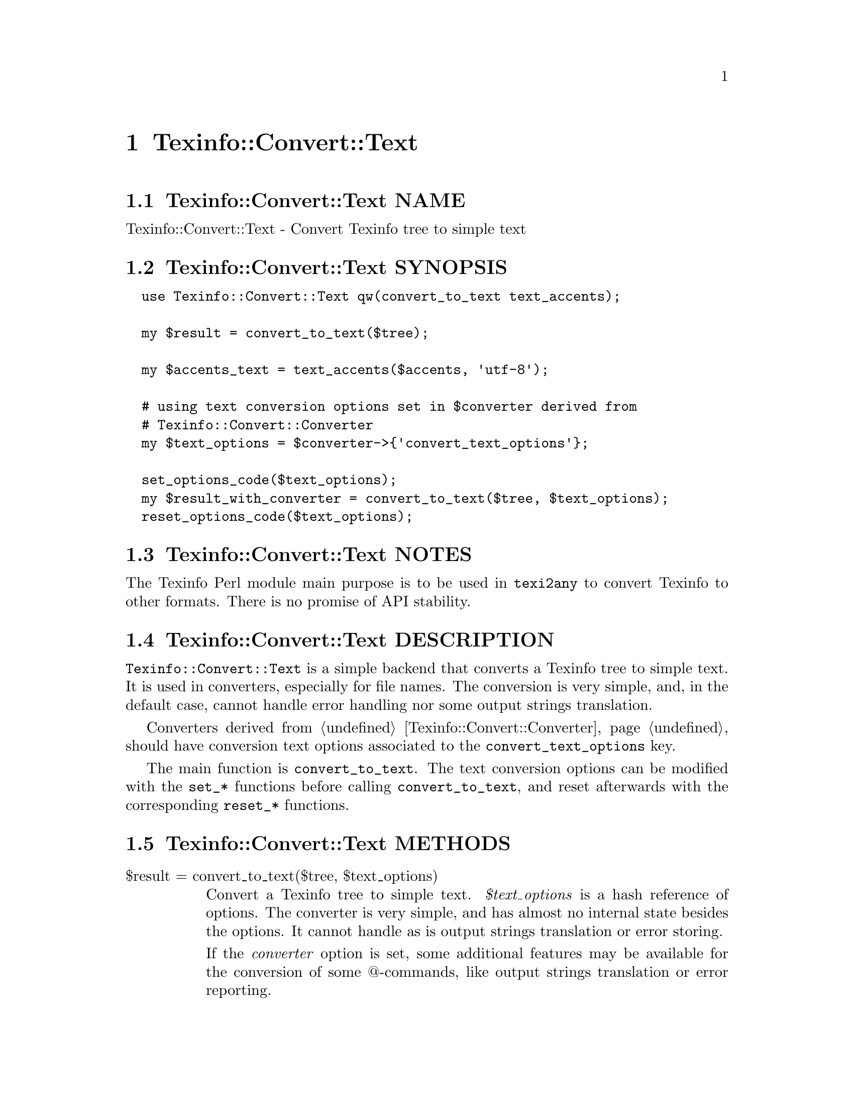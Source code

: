 @node Texinfo@asis{::}Convert@asis{::}Text
@chapter Texinfo::Convert::Text

@node Texinfo@asis{::}Convert@asis{::}Text NAME
@section Texinfo::Convert::Text NAME

Texinfo::Convert::Text - Convert Texinfo tree to simple text

@node Texinfo@asis{::}Convert@asis{::}Text SYNOPSIS
@section Texinfo::Convert::Text SYNOPSIS

@verbatim
  use Texinfo::Convert::Text qw(convert_to_text text_accents);

  my $result = convert_to_text($tree);

  my $accents_text = text_accents($accents, 'utf-8');

  # using text conversion options set in $converter derived from
  # Texinfo::Convert::Converter
  my $text_options = $converter->{'convert_text_options'};

  set_options_code($text_options);
  my $result_with_converter = convert_to_text($tree, $text_options);
  reset_options_code($text_options);
@end verbatim

@node Texinfo@asis{::}Convert@asis{::}Text NOTES
@section Texinfo::Convert::Text NOTES

The Texinfo Perl module main purpose is to be used in @code{texi2any} to convert
Texinfo to other formats.  There is no promise of API stability.

@node Texinfo@asis{::}Convert@asis{::}Text DESCRIPTION
@section Texinfo::Convert::Text DESCRIPTION

@code{Texinfo::Convert::Text} is a simple backend that converts a Texinfo tree
to simple text.  It is used in converters, especially for file names.
The conversion is very simple, and, in the default case, cannot handle
error handling nor some output strings translation.

Converters derived from @ref{Texinfo@asis{::}Convert@asis{::}Converter NAME,, Texinfo::Convert::Converter} should have conversion
text options associated to the @code{convert_text_options} key.

The main function is @code{convert_to_text}.  The text conversion options
can be modified with the @code{set_*} functions before calling @code{convert_to_text},
and reset afterwards with the corresponding @code{reset_*} functions.

@node Texinfo@asis{::}Convert@asis{::}Text METHODS
@section Texinfo::Convert::Text METHODS

@table @asis
@item $result = convert_to_text($tree, $text_options)
@anchor{Texinfo@asis{::}Convert@asis{::}Text $result = convert_to_text($tree@comma{} $text_options)}
@cindex @code{convert_to_text}

Convert a Texinfo tree to simple text.  @emph{$text_options} is a hash reference of
options.  The converter is very simple, and has almost no internal state
besides the options.  It cannot handle as is output strings translation or
error storing.

If the @emph{converter} option is set, some additional features may be available
for the conversion of some @@-commands, like output strings translation or
error reporting.

The @code{NUMBER_SECTIONS}, @code{ASCII_GLYPH} and @code{TEST} options corresponding to
customization variables may be set in @emph{$text_options}.  The following options
may also be set:

@table @asis
@item enabled_encoding
@anchor{Texinfo@asis{::}Convert@asis{::}Text enabled_encoding}

If set, the value is considered to be the encoding name texinfo accented
letters should be converted to.  This option being set corresponds to the
@code{--enable-encoding} option, or the @code{ENABLE_ENCODING} customization
variable for Info and Plaintext and for some conversion to text in other
formats.  For file names in HTML and LaTeX, and for DocBook or Texinfo XML,
this variable should in general be set unless the output encoding is US-ASCII.

@item set_case
@anchor{Texinfo@asis{::}Convert@asis{::}Text set_case}

If positive, the text is upper-cased, if negative, the text is lower-cased.

@item sort_string
@anchor{Texinfo@asis{::}Convert@asis{::}Text sort_string}

A somehow internal option to convert to text more suitable for alphabetical
sorting rather than presentation.

@item converter
@anchor{Texinfo@asis{::}Convert@asis{::}Text converter}

If this converter object is passed to the function, some features of this
object may be used during conversion.  Mostly error reporting and strings
translation.  See also @ref{Texinfo@asis{::}Convert@asis{::}Converter NAME,, Texinfo::Convert::Converter}.

@item expanded_formats
@anchor{Texinfo@asis{::}Convert@asis{::}Text expanded_formats}

A reference on a hash.  The keys should be format names (like @code{html},
@code{tex}), and if the corresponding value is set, the format is expanded.

@end table

@item $result_accent_text = ascii_accent_fallback($converter, $text, $accent_command)
@anchor{Texinfo@asis{::}Convert@asis{::}Text $result_accent_text = ascii_accent_fallback($converter@comma{} $text@comma{} $accent_command)}
@cindex @code{ascii_accent_fallback}

@emph{$text} is the text appearing within an accent command.  @emph{$accent_command}
should be a Texinfo tree element corresponding to an accent command taking
an argument.  The function returns a transliteration of the accented
character.  The @emph{$converter} argument is ignored, but needed for this
function to be in argument of functions that need a fallback for accents
conversion.

@item set_options_code($text_options)
@anchor{Texinfo@asis{::}Convert@asis{::}Text set_options_code($text_options)}

@item reset_options_code($text_options)
@anchor{Texinfo@asis{::}Convert@asis{::}Text reset_options_code($text_options)}
@cindex @code{set_options_code}
@cindex @code{reset_options_code}

@code{set_options_code} sets @emph{$text_options} to be in code style.
(mostly @code{--}, @code{---}, @code{''} and @code{``} are kept as is).  @code{reset_options_code}
undo the effect of @code{set_options_code}.

@code{reset_options_code} should always be called after @code{set_options_code}.

@item set_options_encoding($text_options, $encoding)
@anchor{Texinfo@asis{::}Convert@asis{::}Text set_options_encoding($text_options@comma{} $encoding)}

@item set_options_encoding_if_not_ascii($customization_information, $text_options)
@anchor{Texinfo@asis{::}Convert@asis{::}Text set_options_encoding_if_not_ascii($customization_information@comma{} $text_options)}

@item reset_options_encoding($text_options)
@anchor{Texinfo@asis{::}Convert@asis{::}Text reset_options_encoding($text_options)}
@cindex @code{set_options_encoding}
@cindex @code{set_options_encoding_if_not_ascii}
@cindex @code{reset_options_encoding}

@code{set_options_encoding} sets @code{enabled_encoding} in @emph{$text_options}
to @emph{$encoding}.  @code{set_options_encoding_if_not_ascii} sets @code{enabled_encoding}
in @emph{$text_options} based on customization options associated to
@emph{$customization_information}.  In that case, @code{enabled_encoding} is set unless
the output encoding is US-ASCII even if @code{ENABLE_ENCODING} is not set.

@code{reset_options_encoding} undo the effect of @code{set_options_encoding} and
@code{set_options_encoding_if_not_ascii} and should always be called after these
functions.

@item $accents_text = text_accents($accents, $encoding, $set_case)
@anchor{Texinfo@asis{::}Convert@asis{::}Text $accents_text = text_accents($accents@comma{} $encoding@comma{} $set_case)}
@cindex @code{text_accents}

@emph{$accents} is an accent command that may contain other nested accent
commands.  The function will format the whole stack of nested accent
commands and the innermost text.  If @emph{$encoding} is set, the formatted
text is converted to this encoding as much as possible instead of being
converted as simple ASCII.  If @emph{$set_case} is positive, the result
is meant to be upper-cased, if it is negative, the result is to be
lower-cased.

@end table

@node Texinfo@asis{::}Convert@asis{::}Text AUTHOR
@section Texinfo::Convert::Text AUTHOR

Patrice Dumas, <pertusus@@free.fr>

@node Texinfo@asis{::}Convert@asis{::}Text COPYRIGHT AND LICENSE
@section Texinfo::Convert::Text COPYRIGHT AND LICENSE

Copyright 2010- Free Software Foundation, Inc.  See the source file for
all copyright years.

This library is free software; you can redistribute it and/or modify
it under the terms of the GNU General Public License as published by
the Free Software Foundation; either version 3 of the License, or (at
your option) any later version.

